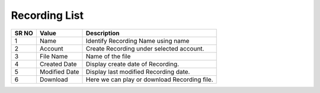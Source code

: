 ====================== 
Recording List
======================

 
 .. image:: /Images/recording_list.png
 

========  	==================================		=================================================================================================== 
SR NO  		Value  	   								Description  
========  	==================================		===================================================================================================
1      		Name    								Identify Recording Name using name

2			Account									Create Recording under selected account.

3			File Name								Name of the file

4			Created Date							Display create date of Recording.

5			Modified Date							Display last modified Recording date.

6			Download								Here we can play or download Recording file.

========  	==================================		===================================================================================================
 
 
 
   
   
   
  



 
